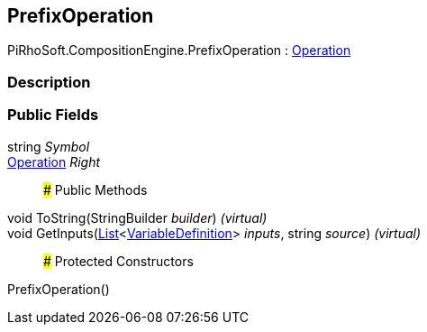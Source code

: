 [#reference/prefix-operation]

## PrefixOperation

PiRhoSoft.CompositionEngine.PrefixOperation : <<reference/operation.html,Operation>>

### Description

### Public Fields

string _Symbol_::

<<reference/operation.html,Operation>> _Right_::

### Public Methods

void ToString(StringBuilder _builder_) _(virtual)_::

void GetInputs(https://docs.microsoft.com/en-us/dotnet/api/System.Collections.Generic.List-1[List^]<<<reference/variable-definition.html,VariableDefinition>>> _inputs_, string _source_) _(virtual)_::

### Protected Constructors

PrefixOperation()::